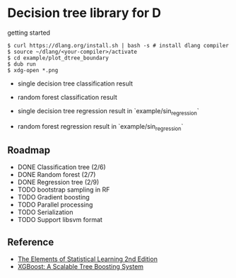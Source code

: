* Decision tree library for D

getting started

#+begin_src
$ curl https://dlang.org/install.sh | bash -s # install dlang compiler
$ source ~/dlang/<your-compiler>/activate
$ cd example/plot_dtree_boundary
$ dub run
$ xdg-open *.png
#+end_src

- single decision tree classification result

[[./example/plot_boundary/plot_dtree_gini.png]]

- random forest classification result

[[./example/plot_boundary/plot_forest_gini.png]]


- single decision tree regression result in `example/sin_regression`

[[./example/sin_regression/plot_tree.png]]


- random forest regression result in `example/sin_regression`

[[./example/sin_regression/plot_forest.png]]


** Roadmap

- DONE Classification tree (2/6)
- DONE Random forest (2/7)
- DONE Regression tree (2/9)
- TODO bootstrap sampling in RF
- TODO Gradient boosting
- TODO Parallel processing
- TODO Serialization
- TODO Support libsvm format

** Reference

- [[https://web.stanford.edu/~hastie/Papers/ESLII.pdf][The Elements of Statistical Learning 2nd Edition]]
- [[https://arxiv.org/pdf/1603.02754.pdf][XGBoost: A Scalable Tree Boosting System]]

